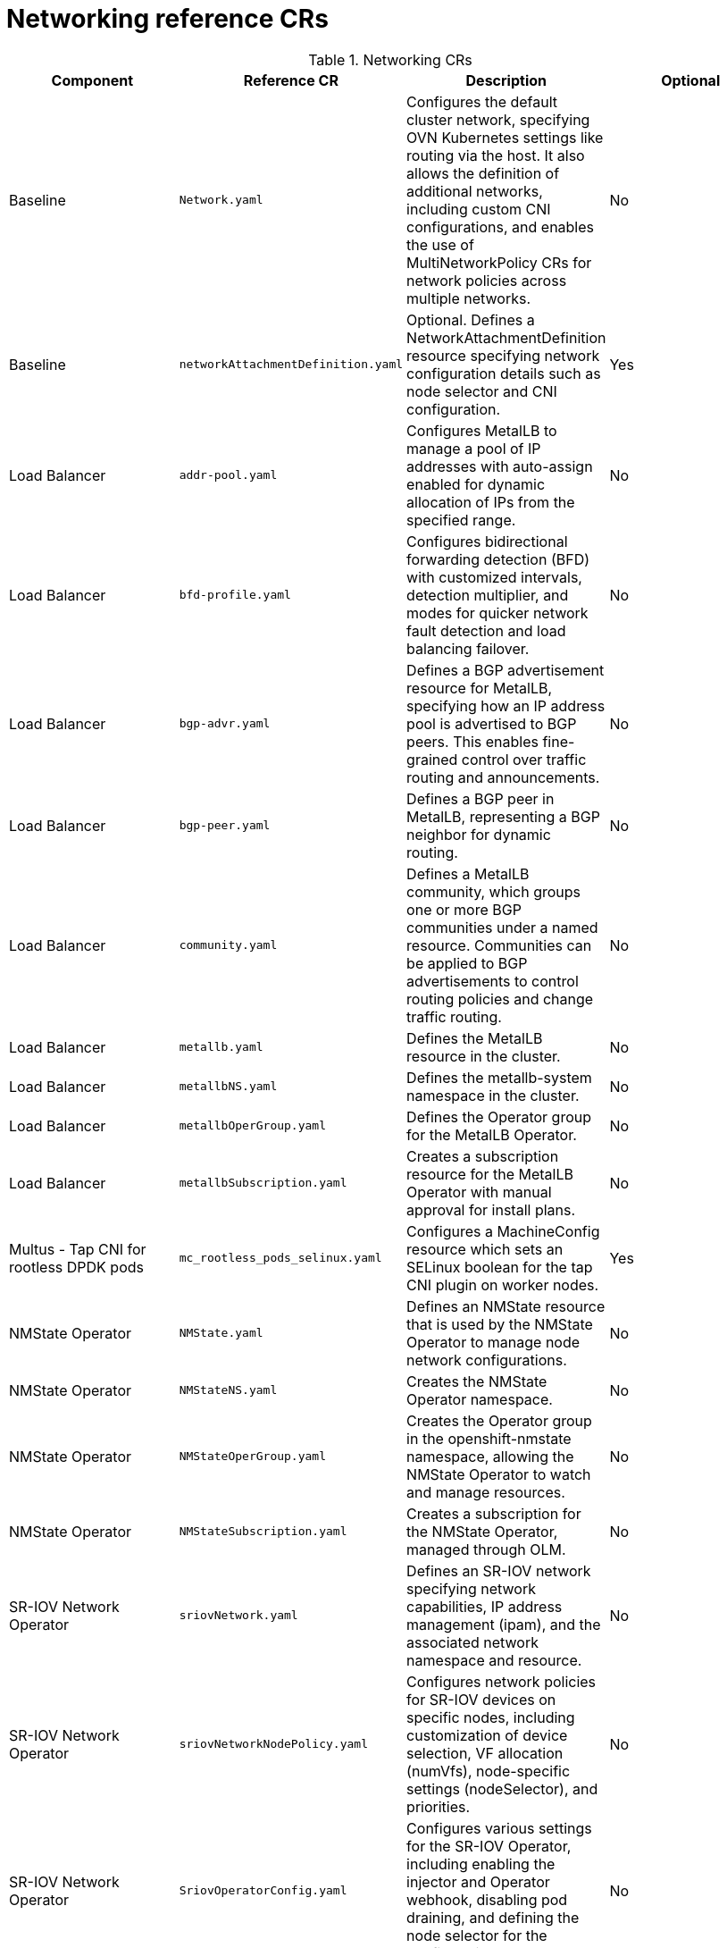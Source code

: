 // Module included in the following assemblies:
//
// * scalability_and_performance/telco_core_ref_design_specs/telco-core-rds.adoc


:_mod-docs-content-type: REFERENCE
[id="networking-crs_{context}"]
= Networking reference CRs

.Networking CRs
[cols="4*", options="header", format=csv]
|====
Component,Reference CR,Description,Optional
Baseline,`Network.yaml`,"Configures the default cluster network, specifying OVN Kubernetes settings like routing via the host. It also allows the definition of additional networks, including custom CNI configurations, and enables the use of MultiNetworkPolicy CRs for network policies across multiple networks.",No
Baseline,`networkAttachmentDefinition.yaml`,Optional. Defines a NetworkAttachmentDefinition resource specifying network configuration details such as node selector and CNI configuration.,Yes
Load Balancer,`addr-pool.yaml`,Configures MetalLB to manage a pool of IP addresses with auto-assign enabled for dynamic allocation of IPs from the specified range.,No
Load Balancer,`bfd-profile.yaml`,"Configures bidirectional forwarding detection (BFD) with customized intervals, detection multiplier, and modes for quicker network fault detection and load balancing failover.",No
Load Balancer,`bgp-advr.yaml`,"Defines a BGP advertisement resource for MetalLB, specifying how an IP address pool is advertised to BGP peers. This enables fine-grained control over traffic routing and announcements.",No
Load Balancer,`bgp-peer.yaml`,"Defines a BGP peer in MetalLB, representing a BGP neighbor for dynamic routing.",No
Load Balancer,`community.yaml`,"Defines a MetalLB community, which groups one or more BGP communities under a named resource. Communities can be applied to BGP advertisements to control routing policies and change traffic routing.",No
Load Balancer,`metallb.yaml`,Defines the MetalLB resource in the cluster.,No
Load Balancer,`metallbNS.yaml`,Defines the metallb-system namespace in the cluster.,No
Load Balancer,`metallbOperGroup.yaml`,Defines the Operator group for the MetalLB Operator.,No
Load Balancer,`metallbSubscription.yaml`,Creates a subscription resource for the MetalLB Operator with manual approval for install plans.,No
Multus - Tap CNI for rootless DPDK pods,`mc_rootless_pods_selinux.yaml`,Configures a MachineConfig resource which sets an SELinux boolean for the tap CNI plugin on worker nodes.,Yes
NMState Operator,`NMState.yaml`,Defines an NMState resource that is used by the NMState Operator to manage node network configurations.,No
NMState Operator,`NMStateNS.yaml`,Creates the NMState Operator namespace.,No
NMState Operator,`NMStateOperGroup.yaml`,"Creates the Operator group in the openshift-nmstate namespace, allowing the NMState Operator to watch and manage resources.",No
NMState Operator,`NMStateSubscription.yaml`,"Creates a subscription for the NMState Operator, managed through OLM.",No
SR-IOV Network Operator,`sriovNetwork.yaml`,"Defines an SR-IOV network specifying network capabilities, IP address management (ipam), and the associated network namespace and resource.",No
SR-IOV Network Operator,`sriovNetworkNodePolicy.yaml`,"Configures network policies for SR-IOV devices on specific nodes, including customization of device selection, VF allocation (numVfs), node-specific settings (nodeSelector), and priorities.",No
SR-IOV Network Operator,`SriovOperatorConfig.yaml`,"Configures various settings for the SR-IOV Operator, including enabling the injector and Operator webhook, disabling pod draining, and defining the node selector for the configuration daemon.",No
SR-IOV Network Operator,`SriovSubscription.yaml`,"Creates a subscription for the SR-IOV Network Operator, managed through OLM.",No
SR-IOV Network Operator,`SriovSubscriptionNS.yaml`,Creates the SR-IOV Network Operator subscription namespace.,No
SR-IOV Network Operator,`SriovSubscriptionOperGroup.yaml`,"Creates the Operator group for the SR-IOV Network Operator, allowing it to watch and manage resources in the target namespace.",No
|====
